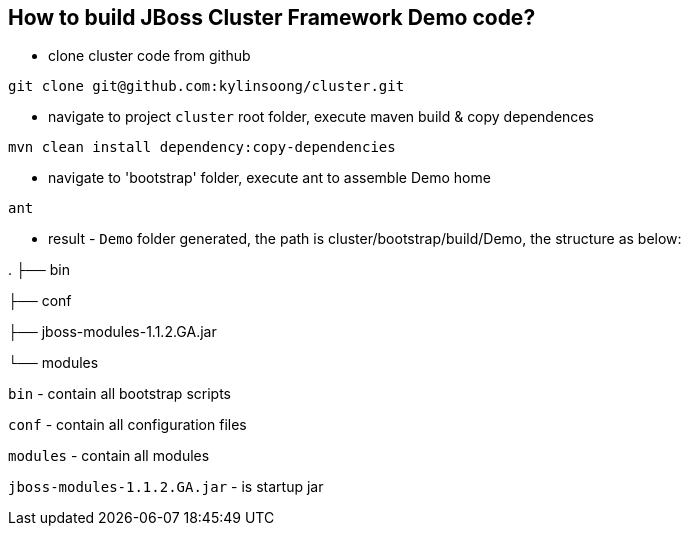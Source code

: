 How to build JBoss Cluster Framework Demo code?
-----------------------------------------------

* clone cluster code from github
----
git clone git@github.com:kylinsoong/cluster.git
----

* navigate to project `cluster` root folder, execute maven build & copy dependences
----
mvn clean install dependency:copy-dependencies
----

* navigate to 'bootstrap' folder, execute ant to assemble Demo home
----
ant
----

* result - `Demo` folder generated, the path is cluster/bootstrap/build/Demo, the structure as below:

.
├── bin

├── conf

├── jboss-modules-1.1.2.GA.jar

└── modules

`bin` - contain all bootstrap scripts

`conf` - contain all configuration files

`modules` - contain all modules

`jboss-modules-1.1.2.GA.jar` - is startup jar
